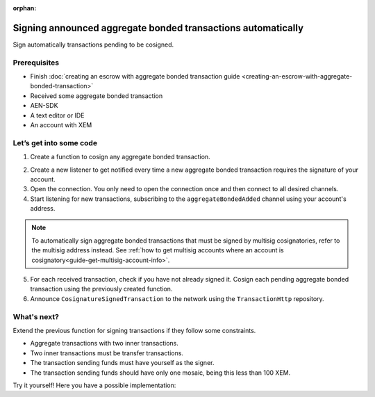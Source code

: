 :orphan:

.. post:: 15 Aug, 2018
    :category: aggregate-transaction
    :excerpt: 1
    :nocomments:

#############################################################
Signing announced aggregate bonded transactions automatically
#############################################################

Sign automatically transactions pending to be cosigned.

*************
Prerequisites
*************

- Finish :doc:`creating an escrow with aggregate bonded transaction guide <creating-an-escrow-with-aggregate-bonded-transaction>`
- Received some aggregate bonded transaction
- AEN-SDK
- A text editor or IDE
- An account with XEM

************************
Let’s get into some code
************************

1. Create a function to cosign any aggregate bonded transaction.

.. example-code::

    .. literalinclude:: ../../resources/examples/typescript/transaction/SigningAnnouncedAggregateBondedTransactionsAutomatically.ts
        :caption: |signing-announced-aggregate-bonded-transactions-automatically-ts|
        :language: typescript
        :lines: 31-34

    .. literalinclude:: ../../resources/examples/javascript/transaction/SigningAnnouncedAggregateBondedTransactionsAutomatically.js
        :caption: |signing-announced-aggregate-bonded-transactions-automatically-js|
        :language: javascript
        :lines:  31-34

2. Create a new listener to get notified every time a new aggregate bonded transaction requires the signature of your account.

3. Open the connection. You only need to open the connection once and then connect to all desired channels.

4. Start listening for new transactions, subscribing to the ``aggregateBondedAdded`` channel using your account's address.

.. note:: To automatically sign aggregate bonded transactions that must be signed by multisig cosignatories, refer to the multisig address instead. See :ref:`how to get multisig accounts where an account is cosignatory<guide-get-multisig-account-info>`.

5. For each received transaction, check if you have not already signed it.  Cosign each pending aggregate bonded transaction using the previously created function.

6. Announce ``CosignatureSignedTransaction`` to the network using the ``TransactionHttp`` repository.

.. example-code::

    .. literalinclude:: ../../resources/examples/typescript/transaction/SigningAnnouncedAggregateBondedTransactionsAutomatically.ts
        :caption: |signing-announced-aggregate-bonded-transactions-automatically-ts|
        :language: typescript
        :lines: 36-

    .. literalinclude:: ../../resources/examples/java/src/test/java/aen/guides/examples/transaction/SigningAnnouncedAggregateBondedTransactionsAutomatically.java
        :caption: |signing-announced-aggregate-bonded-transactions-automatically-java|
        :language: java
        :lines:  39-61

    .. literalinclude:: ../../resources/examples/javascript/transaction/SigningAnnouncedAggregateBondedTransactionsAutomatically.js
        :caption: |signing-announced-aggregate-bonded-transactions-automatically-js|
        :language: javascript
        :lines:  36-

************
What's next?
************

Extend the previous function for signing transactions if they follow some constraints.

* Aggregate transactions with two inner transactions.
* Two inner transactions must be transfer transactions.
* The transaction sending funds must have yourself as the signer.
* The transaction sending funds should have only one mosaic, being this less than 100 XEM.

Try it yourself! Here you have a possible implementation:

.. example-code::

    .. literalinclude:: ../../resources/examples/typescript/transaction/SigningAnnouncedAggregateBondedTransactionsAutomaticallyWithConstraints.ts
        :caption: |signing-announced-aggregate-bonded-transactions-automatically-with-constraints-ts|
        :language: typescript
        :lines:  35-

    .. literalinclude:: ../../resources/examples/java/src/test/java/aen/guides/examples/transaction/SigningAnnouncedAggregateBondedTransactionsAutomaticallyWithConstraints.java
        :caption: |signing-announced-aggregate-bonded-transactions-automatically-with-constraints-java|
        :language: java
        :lines:  40-72

.. |signing-announced-aggregate-bonded-transactions-automatically-ts| raw:: html

   <a href="https://github.com/AENtech/AEN-docs/blob/master/source/resources/examples/typescript/transaction/SigningAnnouncedAggregateBondedTransactionsAutomatically.ts" target="_blank">View Code</a>

.. |signing-announced-aggregate-bonded-transactions-automatically-java| raw:: html

   <a href="https://github.com/AENtech/AEN-docs/blob/master/source/resources/examples/java/src/test/java/aen/guides/examples/transaction/SigningAnnouncedAggregateBondedTransactionsAutomatically.java" target="_blank">View Code</a>

.. |signing-announced-aggregate-bonded-transactions-automatically-js| raw:: html

   <a href="https://github.com/AENtech/AEN-docs/blob/master/source/resources/examples/javascript/transaction/SigningAnnouncedAggregateBondedTransactionsAutomatically.js" target="_blank">View Code</a>

.. |signing-announced-aggregate-bonded-transactions-automatically-with-constraints-ts| raw:: html

   <a href="https://github.com/AENtech/AEN-docs/blob/master/source/resources/examples/typescript/transaction/SigningAnnouncedAggregateBondedTransactionsAutomaticallyWithConstraints.ts" target="_blank">View Code</a>

.. |signing-announced-aggregate-bonded-transactions-automatically-with-constraints-java| raw:: html

   <a href="https://github.com/AENtech/AEN-docs/blob/master/source/resources/examples/java/src/test/java/aen/guides/examples/transaction/SigningAnnouncedAggregateBondedTransactionsAutomaticallyWithConstraints.java" target="_blank">View Code</a>
